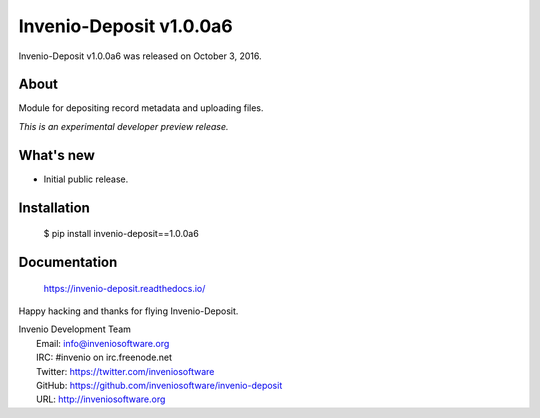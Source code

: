 ==========================
 Invenio-Deposit v1.0.0a6
==========================

Invenio-Deposit v1.0.0a6 was released on October 3, 2016.

About
-----

Module for depositing record metadata and uploading files.

*This is an experimental developer preview release.*

What's new
----------

- Initial public release.

Installation
------------

   $ pip install invenio-deposit==1.0.0a6

Documentation
-------------

   https://invenio-deposit.readthedocs.io/

Happy hacking and thanks for flying Invenio-Deposit.

| Invenio Development Team
|   Email: info@inveniosoftware.org
|   IRC: #invenio on irc.freenode.net
|   Twitter: https://twitter.com/inveniosoftware
|   GitHub: https://github.com/inveniosoftware/invenio-deposit
|   URL: http://inveniosoftware.org
